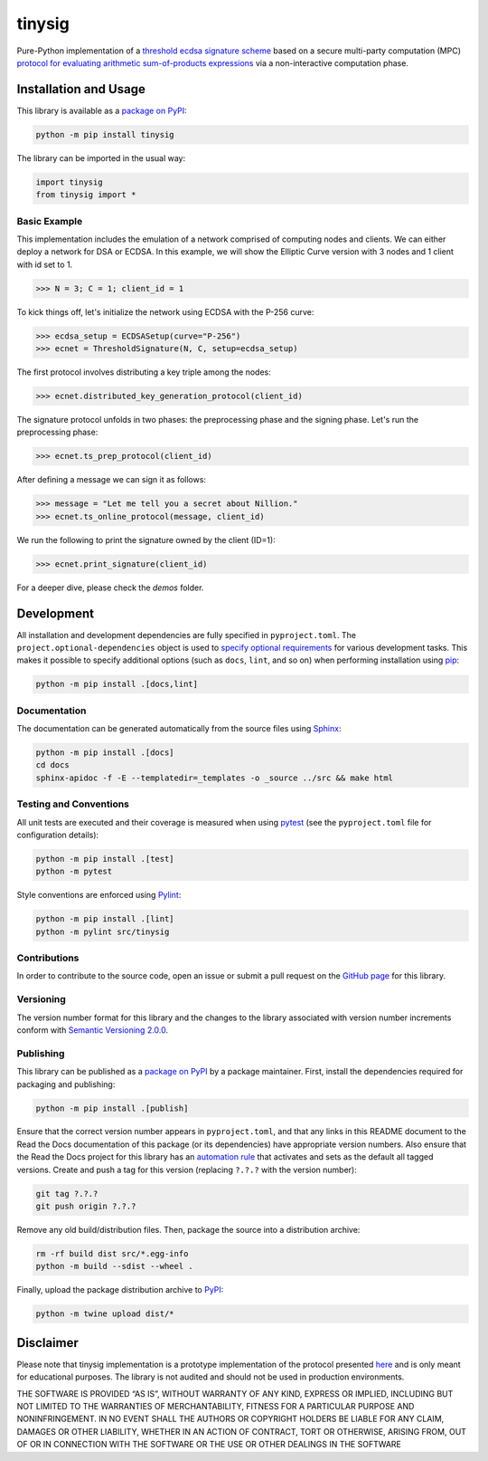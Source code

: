 =======
tinysig
=======

Pure-Python implementation of a `threshold ecdsa signature scheme <https://nillion.pub/threshold-ecdsa-preprocessing-setup.pdf>`__ based on a secure multi-party computation (MPC) `protocol for evaluating arithmetic sum-of-products expressions <https://nillion.pub/sum-of-products-lsss-non-interactive.pdf>`__ via a non-interactive computation phase.

|pypi| |readthedocs| |actions|

.. |pypi| image:: https://badge.fury.io/py/tinysig.svg
   :target: https://badge.fury.io/py/tinysig
   :alt: PyPI version and link.

.. |readthedocs| image:: https://readthedocs.org/projects/tinysig/badge/?version=latest
   :target: https://tinysig.readthedocs.io/en/latest/?badge=latest
   :alt: Read the Docs documentation status.

.. |actions| image:: https://github.com/nillion-oss/tinysig/workflows/lint-test-cover-docs/badge.svg
   :target: https://github.com/nillion-oss/tinysig/actions/workflows/lint-test-cover-docs.yml
   :alt: GitHub Actions status.

Installation and Usage
----------------------

This library is available as a `package on PyPI <https://pypi.org/project/tinysig>`__:

.. code-block:: bash

    python -m pip install tinysig

The library can be imported in the usual way:

.. code-block:: python

    import tinysig
    from tinysig import *

Basic Example
^^^^^^^^^^^^^

This implementation includes the emulation of a network comprised of computing nodes and clients. We can either deploy
a network for DSA or ECDSA. In this example, we will show the Elliptic Curve version with 3 nodes and 1 client with id set to 1.

.. code-block:: python

    >>> N = 3; C = 1; client_id = 1

To kick things off, let's initialize the network using ECDSA with the P-256 curve:

.. code-block:: python

    >>> ecdsa_setup = ECDSASetup(curve="P-256")
    >>> ecnet = ThresholdSignature(N, C, setup=ecdsa_setup)

The first protocol involves distributing a key triple among the nodes:

.. code-block:: python

    >>> ecnet.distributed_key_generation_protocol(client_id)

The signature protocol unfolds in two phases: the preprocessing phase and the signing phase. 
Let's run the preprocessing phase:

.. code-block:: python

    >>> ecnet.ts_prep_protocol(client_id)

After defining a message we can sign it as follows:

.. code-block:: python

    >>> message = "Let me tell you a secret about Nillion."
    >>> ecnet.ts_online_protocol(message, client_id)

We run the following to print the signature owned by the client (ID=1):

.. code-block:: python

    >>> ecnet.print_signature(client_id)

For a deeper dive, please check the `demos` folder.

Development
-----------
All installation and development dependencies are fully specified in ``pyproject.toml``. The ``project.optional-dependencies`` object is used to `specify optional requirements <https://peps.python.org/pep-0621>`__ for various development tasks. This makes it possible to specify additional options (such as ``docs``, ``lint``, and so on) when performing installation using `pip <https://pypi.org/project/pip>`__:

.. code-block:: bash

    python -m pip install .[docs,lint]

Documentation
^^^^^^^^^^^^^
The documentation can be generated automatically from the source files using `Sphinx <https://www.sphinx-doc.org>`__:

.. code-block:: bash

    python -m pip install .[docs]
    cd docs
    sphinx-apidoc -f -E --templatedir=_templates -o _source ../src && make html

Testing and Conventions
^^^^^^^^^^^^^^^^^^^^^^^
All unit tests are executed and their coverage is measured when using `pytest <https://docs.pytest.org>`__ (see the ``pyproject.toml`` file for configuration details):

.. code-block:: bash

    python -m pip install .[test]
    python -m pytest

Style conventions are enforced using `Pylint <https://pylint.readthedocs.io>`__:

.. code-block:: bash

    python -m pip install .[lint]
    python -m pylint src/tinysig

Contributions
^^^^^^^^^^^^^
In order to contribute to the source code, open an issue or submit a pull request on the `GitHub page <https://github.com/nillion-oss/tinysig>`__ for this library.

Versioning
^^^^^^^^^^
The version number format for this library and the changes to the library associated with version number increments conform with `Semantic Versioning 2.0.0 <https://semver.org/#semantic-versioning-200>`__.

Publishing
^^^^^^^^^^
This library can be published as a `package on PyPI <https://pypi.org/project/tinysig>`__ by a package maintainer. First, install the dependencies required for packaging and publishing:

.. code-block:: bash

    python -m pip install .[publish]

Ensure that the correct version number appears in ``pyproject.toml``, and that any links in this README document to the Read the Docs documentation of this package (or its dependencies) have appropriate version numbers. Also ensure that the Read the Docs project for this library has an `automation rule <https://docs.readthedocs.io/en/stable/automation-rules.html>`__ that activates and sets as the default all tagged versions. Create and push a tag for this version (replacing ``?.?.?`` with the version number):

.. code-block:: bash

    git tag ?.?.?
    git push origin ?.?.?

Remove any old build/distribution files. Then, package the source into a distribution archive:

.. code-block:: bash

    rm -rf build dist src/*.egg-info
    python -m build --sdist --wheel .

Finally, upload the package distribution archive to `PyPI <https://pypi.org>`__:

.. code-block:: bash

    python -m twine upload dist/*

Disclaimer
-----------

Please note that tinysig implementation is a prototype implementation of the protocol presented `here <https://nillion.pub/threshold-ecdsa-preprocessing-setup.pdf>`__ and is only meant for educational purposes. The library is not audited and should not be used in production environments.

THE SOFTWARE IS PROVIDED “AS IS”, WITHOUT WARRANTY OF ANY KIND, EXPRESS OR IMPLIED, INCLUDING BUT NOT LIMITED TO THE WARRANTIES OF MERCHANTABILITY, FITNESS FOR A PARTICULAR PURPOSE AND NONINFRINGEMENT. IN NO EVENT SHALL THE AUTHORS OR COPYRIGHT HOLDERS BE LIABLE FOR ANY CLAIM, DAMAGES OR OTHER LIABILITY, WHETHER IN AN ACTION OF CONTRACT, TORT OR OTHERWISE, ARISING FROM, OUT OF OR IN CONNECTION WITH THE SOFTWARE OR THE USE OR OTHER DEALINGS IN THE SOFTWARE

